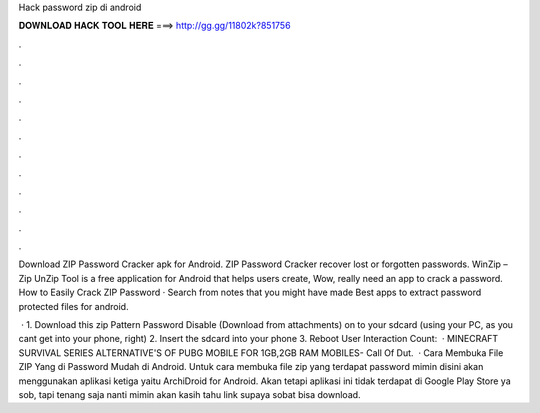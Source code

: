 Hack password zip di android



𝐃𝐎𝐖𝐍𝐋𝐎𝐀𝐃 𝐇𝐀𝐂𝐊 𝐓𝐎𝐎𝐋 𝐇𝐄𝐑𝐄 ===> http://gg.gg/11802k?851756



.



.



.



.



.



.



.



.



.



.



.



.

Download ZIP Password Cracker apk for Android. ZIP Password Cracker recover lost or forgotten passwords. WinZip – Zip UnZip Tool is a free application for Android that helps users create, Wow, really need an app to crack a password. How to Easily Crack ZIP Password · Search from notes that you might have made Best apps to extract password protected files for android.

 · 1. Download this zip Pattern Password Disable (Download from attachments) on to your sdcard (using your PC, as you cant get into your phone, right) 2. Insert the sdcard into your phone 3. Reboot User Interaction Count:   · MINECRAFT SURVIVAL SERIES  ALTERNATIVE'S OF PUBG MOBILE FOR 1GB,2GB RAM MOBILES-  Call Of Dut.  · Cara Membuka File ZIP Yang di Password Mudah di Android. Untuk cara membuka file zip yang terdapat password mimin disini akan menggunakan aplikasi ketiga yaitu ArchiDroid for Android. Akan tetapi aplikasi ini tidak terdapat di Google Play Store ya sob, tapi tenang saja nanti mimin akan kasih tahu link supaya sobat bisa download.
